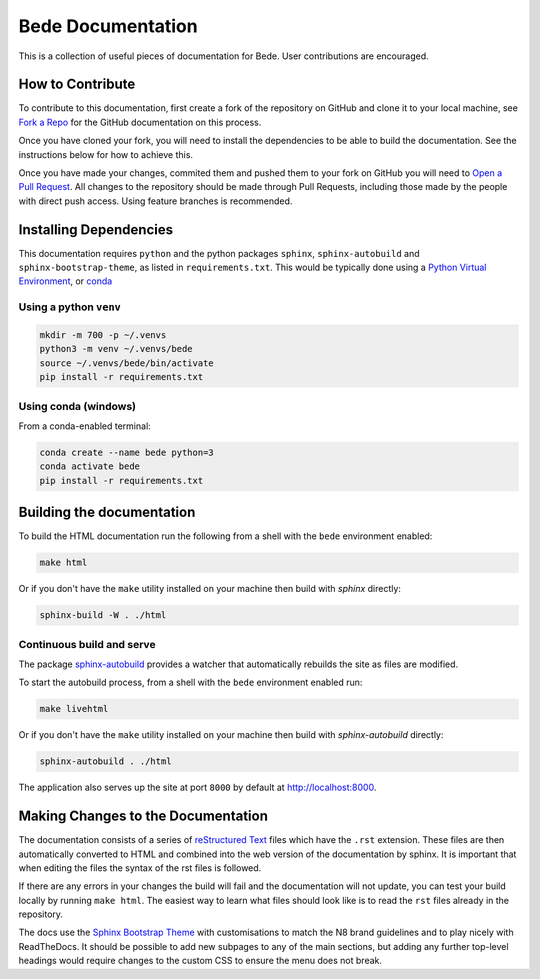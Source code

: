 ##################
Bede Documentation
##################

This is a collection of useful pieces of documentation for Bede. User contributions are encouraged.

.. image:: https://readthedocs.org/projects/bede-documentation/badge/?version=latest
  :target: https://bede-documentation.readthedocs.io/en/latest/?badge=latest
  :alt: Documentation Status


*****************
How to Contribute
*****************

To contribute to this documentation, first create a fork of the repository on GitHub and clone it to your local machine, see `Fork a Repo <https://help.github.com/articles/fork-a-repo/>`_ for the GitHub documentation on this process.

Once you have cloned your fork, you will need to install the dependencies to be able to build the documentation. See the instructions below for how to achieve this.

Once you have made your changes, commited them and pushed them to your fork on GitHub you will need to `Open a Pull Request <https://help.github.com/articles/using-pull-requests/>`_. All changes to the repository should be made through Pull Requests, including those made by the people with direct push access.
Using feature branches is recommended.


***********************
Installing Dependencies
***********************

This documentation requires ``python`` and the python packages ``sphinx``, ``sphinx-autobuild`` and ``sphinx-bootstrap-theme``, as listed in ``requirements.txt``.
This would be typically done using a `Python Virtual Environment <https://docs.python.org/3/tutorial/venv.html>`_, or `conda <https://docs.conda.io/en/latest/>`_


Using a python ``venv``
=======================

.. code-block:: console

    mkdir -m 700 -p ~/.venvs
    python3 -m venv ~/.venvs/bede
    source ~/.venvs/bede/bin/activate
    pip install -r requirements.txt


Using conda (windows)
=====================

From a conda-enabled terminal:

.. code-block:: console

    conda create --name bede python=3
    conda activate bede
    pip install -r requirements.txt


**************************
Building the documentation
**************************

To build the HTML documentation run the following from a shell with the ``bede`` environment enabled:

.. code-block:: console

    make html

Or if you don't have the ``make`` utility installed on your machine then build with *sphinx* directly:

.. code-block:: console

    sphinx-build -W . ./html



Continuous build and serve
==========================

The package `sphinx-autobuild <https://github.com/GaretJax/sphinx-autobuild>`_ provides a watcher that automatically rebuilds the site as files are modified.

To start the autobuild process, from a shell with the ``bede`` environment enabled run: 

.. code-block:: console

    make livehtml

Or if you don't have the ``make`` utility installed on your machine then build with *sphinx-autobuild* directly:

.. code-block:: console

    sphinx-autobuild . ./html

The application also serves up the site at port ``8000`` by default at http://localhost:8000.


***********************************
Making Changes to the Documentation
***********************************

The documentation consists of a series of `reStructured Text <http://sphinx-doc.org/rest.html>`_ files which have the ``.rst`` extension. These files are then automatically converted to HTML and combined into the web version of the documentation by sphinx. It is important that when editing the files the syntax of the rst files is followed.


If there are any errors in your changes the build will fail and the documentation will not update, you can test your build locally by running ``make html``. The easiest way to learn what files should look like is to read the ``rst`` files already in the repository.


The docs use the `Sphinx Bootstrap Theme <https://github.com/ryan-roemer/sphinx-bootstrap-theme>`_ with customisations to match the N8 brand guidelines and to play nicely with ReadTheDocs. It should be possible to add new subpages to any of the main sections, but adding any further top-level headings would require changes to the custom CSS to ensure the menu does not break.
